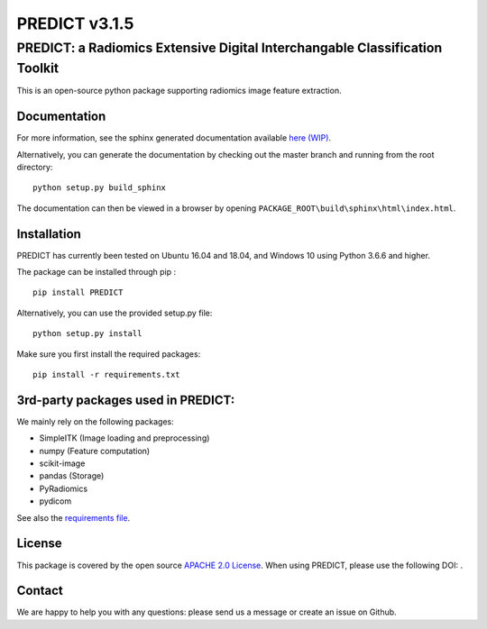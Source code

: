 PREDICT v3.1.5
==============

PREDICT: a Radiomics Extensive Digital Interchangable Classification Toolkit
----------------------------------------------------------------------------

This is an open-source python package supporting radiomics image feature
extraction.

Documentation
~~~~~~~~~~~~~

For more information, see the sphinx generated documentation available
`here (WIP) <http://predict.readthedocs.io/>`__.

Alternatively, you can generate the documentation by checking out the
master branch and running from the root directory:

::

    python setup.py build_sphinx

The documentation can then be viewed in a browser by opening
``PACKAGE_ROOT\build\sphinx\html\index.html``.

Installation
~~~~~~~~~~~~

PREDICT has currently been tested on Ubuntu 16.04 and 18.04, and Windows
10 using Python 3.6.6 and higher.

The package can be installed through pip :

::

    pip install PREDICT

Alternatively, you can use the provided setup.py file:

::

    python setup.py install

Make sure you first install the required packages:

::

    pip install -r requirements.txt

3rd-party packages used in PREDICT:
~~~~~~~~~~~~~~~~~~~~~~~~~~~~~~~~~~~

We mainly rely on the following packages:

-  SimpleITK (Image loading and preprocessing)
-  numpy (Feature computation)
-  scikit-image
-  pandas (Storage)
-  PyRadiomics
-  pydicom

See also the `requirements file <requirements.txt>`__.

License
~~~~~~~

This package is covered by the open source `APACHE 2.0
License <APACHE-LICENSE-2.0>`__. When using PREDICT, please use the
following DOI: |DOI|.

Contact
~~~~~~~

We are happy to help you with any questions: please send us a message or
create an issue on Github.

.. |DOI| image:: https://zenodo.org/badge/doi/10.5281/zenodo.3854839.svg
   :target: https://zenodo.org/badge/latestdoi/92298822
